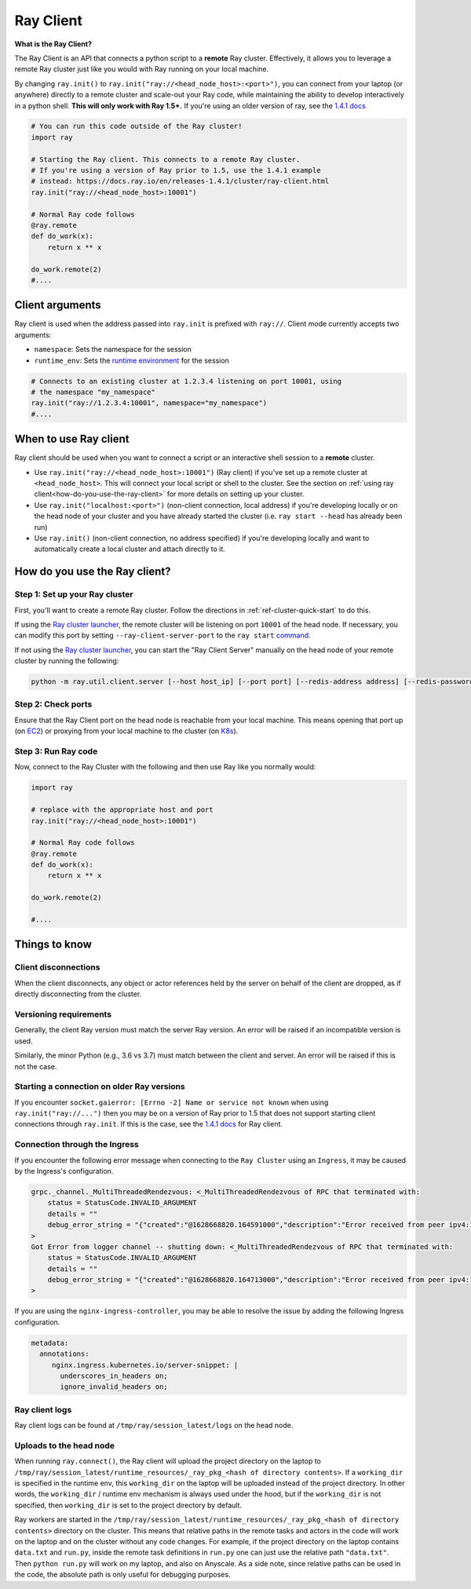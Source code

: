 .. _ray-client:

Ray Client
==========

**What is the Ray Client?**

The Ray Client is an API that connects a python script to a **remote** Ray cluster. Effectively, it allows you to leverage a remote Ray cluster just like you would with Ray running on your local machine.

By changing ``ray.init()`` to ``ray.init("ray://<head_node_host>:<port>")``, you can connect from your laptop (or anywhere) directly to a remote cluster and scale-out your Ray code, while maintaining the ability to develop interactively in a python shell. **This will only work with Ray 1.5+.** If you're using an older version of ray, see the `1.4.1 docs <https://docs.ray.io/en/releases-1.4.1/cluster/ray-client.html>`_


.. code-block:: python

   # You can run this code outside of the Ray cluster!
   import ray

   # Starting the Ray client. This connects to a remote Ray cluster.
   # If you're using a version of Ray prior to 1.5, use the 1.4.1 example
   # instead: https://docs.ray.io/en/releases-1.4.1/cluster/ray-client.html
   ray.init("ray://<head_node_host>:10001")

   # Normal Ray code follows
   @ray.remote
   def do_work(x):
       return x ** x

   do_work.remote(2)
   #....

Client arguments
----------------

Ray client is used when the address passed into ``ray.init`` is prefixed with ``ray://``. Client mode currently accepts two arguments:

- ``namespace``: Sets the namespace for the session
- ``runtime_env``: Sets the `runtime environment <../advanced.html?highlight=runtime environment#runtime-environments-experimental>`_ for the session

.. code-block:: python

   # Connects to an existing cluster at 1.2.3.4 listening on port 10001, using
   # the namespace "my_namespace"
   ray.init("ray://1.2.3.4:10001", namespace="my_namespace")
   #....

When to use Ray client
----------------------

Ray client should be used when you want to connect a script or an interactive shell session to a **remote** cluster.

* Use ``ray.init("ray://<head_node_host>:10001")`` (Ray client) if you've set up a remote cluster at ``<head_node_host>``. This will connect your local script or shell to the cluster. See the section on :ref:`using ray client<how-do-you-use-the-ray-client>` for more details on setting up your cluster.
* Use ``ray.init("localhost:<port>")`` (non-client connection, local address) if you're developing locally or on the head node of your cluster and you have already started the cluster (i.e. ``ray start --head`` has already been run)
* Use ``ray.init()`` (non-client connection, no address specified) if you're developing locally and want to automatically create a local cluster and attach directly to it.

.. _how-do-you-use-the-ray-client:

How do you use the Ray client?
------------------------------

Step 1: Set up your Ray cluster
~~~~~~~~~~~~~~~~~~~~~~~~~~~~~~~

First, you'll want to create a remote Ray cluster. Follow the directions in :ref:`ref-cluster-quick-start` to do this.

If using the `Ray cluster launcher <cluster-cloud>`_, the remote cluster will be listening on port ``10001`` of the head node. If necessary, you can modify this port by setting ``--ray-client-server-port`` to the ``ray start`` `command <http://127.0.0.1:5500/doc/_build/html/package-ref.html#ray-start>`_.

If not using the `Ray cluster launcher <cluster-cloud>`_, you can start the "Ray Client Server" manually on the head node of your remote cluster by running the following:

.. code-block:: bash

    python -m ray.util.client.server [--host host_ip] [--port port] [--redis-address address] [--redis-password password]

Step 2: Check ports
~~~~~~~~~~~~~~~~~~~

Ensure that the Ray Client port on the head node is reachable from your local machine.
This means opening that port up (on  `EC2 <https://docs.aws.amazon.com/AWSEC2/latest/UserGuide/authorizing-access-to-an-instance.html>`_)
or proxying from your local machine to the cluster (on `K8s <https://kubernetes.io/docs/tasks/access-application-cluster/port-forward-access-application-cluster/#forward-a-local-port-to-a-port-on-the-pod>`_).

Step 3: Run Ray code
~~~~~~~~~~~~~~~~~~~~

Now, connect to the Ray Cluster with the following and then use Ray like you normally would:

..
.. code-block:: python

   import ray

   # replace with the appropriate host and port
   ray.init("ray://<head_node_host>:10001")

   # Normal Ray code follows
   @ray.remote
   def do_work(x):
       return x ** x

   do_work.remote(2)

   #....



Things to know
--------------

Client disconnections
~~~~~~~~~~~~~~~~~~~~~

When the client disconnects, any object or actor references held by the server on behalf of the client are dropped, as if directly disconnecting from the cluster.


Versioning requirements
~~~~~~~~~~~~~~~~~~~~~~~

Generally, the client Ray version must match the server Ray version. An error will be raised if an incompatible version is used.

Similarly, the minor Python (e.g., 3.6 vs 3.7) must match between the client and server. An error will be raised if this is not the case.

Starting a connection on older Ray versions
~~~~~~~~~~~~~~~~~~~~~~~~~~~~~~~~~~~~~~~~~~~

If you encounter ``socket.gaierror: [Errno -2] Name or service not known`` when using ``ray.init("ray://...")`` then you may be on a version of Ray prior to 1.5 that does not support starting client connections through ``ray.init``. If this is the case, see the `1.4.1 docs <https://docs.ray.io/en/releases-1.4.1/cluster/ray-client.html>`_ for Ray client.

Connection through the Ingress
~~~~~~~~~~~~~~~~~~~~~~~~~~~~~~~~~~~~~~~~~~~

If you encounter the following error message when connecting to the ``Ray Cluster`` using an ``Ingress``,  it may be caused by the Ingress's configuration.

..
.. code-block:: python

   grpc._channel._MultiThreadedRendezvous: <_MultiThreadedRendezvous of RPC that terminated with:
       status = StatusCode.INVALID_ARGUMENT
       details = ""
       debug_error_string = "{"created":"@1628668820.164591000","description":"Error received from peer ipv4:10.233.120.107:443","file":"src/core/lib/surface/call.cc","file_line":1062,"grpc_message":"","grpc_status":3}"
   >
   Got Error from logger channel -- shutting down: <_MultiThreadedRendezvous of RPC that terminated with:
       status = StatusCode.INVALID_ARGUMENT
       details = ""
       debug_error_string = "{"created":"@1628668820.164713000","description":"Error received from peer ipv4:10.233.120.107:443","file":"src/core/lib/surface/call.cc","file_line":1062,"grpc_message":"","grpc_status":3}"
   >


If you are using the ``nginx-ingress-controller``, you may be able to resolve the issue by adding the following Ingress configuration.


.. code-block:: yaml
   
   metadata:
     annotations:
        nginx.ingress.kubernetes.io/server-snippet: |
          underscores_in_headers on;
          ignore_invalid_headers on;

Ray client logs
~~~~~~~~~~~~~~~

Ray client logs can be found at ``/tmp/ray/session_latest/logs`` on the head node.
   
Uploads to the head node
~~~~~~~~~~~~~~~~~~~~~~~~

When running ``ray.connect()``, the Ray client will upload the project directory on the laptop to ``/tmp/ray/session_latest/runtime_resources/_ray_pkg_<hash of directory contents>``. If a ``working_dir`` is specified in the runtime env, this ``working_dir`` on the laptop will be uploaded instead of the project directory. In other words, the ``working_dir`` / runtime env mechanism is always used under the hood, but if the ``working_dir`` is not specified, then ``working_dir`` is set to the project directory by default.

Ray workers are started in the ``/tmp/ray/session_latest/runtime_resources/_ray_pkg_<hash of directory contents>`` directory on the cluster. This means that relative paths in the remote tasks and actors in the code will work on the laptop and on the cluster without any code changes. For example, if the project directory on the laptop contains ``data.txt`` and ``run.py``, inside the remote task definitions in ``run.py`` one can just use the relative path ``"data.txt"``. Then ``python run.py`` will work on my laptop, and also on Anyscale. As a side note, since relative paths can be used in the code, the absolute path is only useful for debugging purposes.